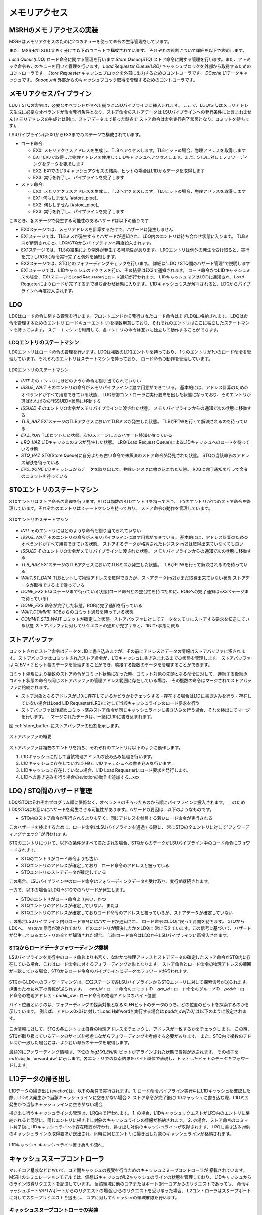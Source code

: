 メモリアクセス
==============

MSRHのメモリアクセスの実装
--------------------------

MSRHはメモリアクセスのために2つのキューを使って命令の生存管理をしています。

また、MSRHのLSUは大きく分けて以下のユニットで構成されています。
それぞれの役割について詳細を以下で説明します。

*Load Queue(LDQ)* ロード命令に関する管理を行います
*Store Queue(STQ)* ストア命令に関する管理を行います。また、アトミック命令もこのキューを用いて管理を行います。
*Load Requestor Queue(LRQ)* キャッシュブロックを外部から取得するためのコントローラです。
*Store Requester* キャッシュブロックを外部に出力するためのコントローラです。
*DCache* L1データキャッシュです。
*SnoopUnit* 外部からのキャッシュブロック取得を管理するためのコントローラです。

メモリアクセスパイプライン
--------------------------

LDQ / STQの命令は、必要なオペランドがすべて揃うとLSUパイプラインに挿入されます。
ここで、LDQ/STQはメモリアドレス生成に必要なオペランドが命令発行条件となり、ストア命令のストアデータは
LSUパイプラインへの発行条件には含まれません(メモリアドレスの生成とは別に、ストアデータまで揃った時点で
ストア命令は命令実行完了状態となり、コミットを待ちます)。

LSUパイプラインはEX0からEX3までのステージで構成されています。

- ロード命令:

  - EX0: メモリアクセスアドレスを生成し、TLBへアクセスします。TLBヒットの場合、物理アドレスを取得します
  - EX1: EX0で取得した物理アドレスを使用してL1Dキャッシュへアクセスします。また、STQに対してフォワーディングをデータを要求します
  - EX2: EX1でのL1Dキャッシュアクセスの結果、ヒットの場合はL1Dからデータを取得します
  - EX3: 実行を終了し、パイプラインを完了します
- ストア命令:

  - EX0: メモリアクセスアドレスを生成し、TLBへアクセスします。TLBヒットの場合、物理アドレスを取得します
  - EX1: 何もしません [#store_pipe]_
  - EX2: 何もしません [#store_pipe]_
  - EX3: 実行を終了し、パイプラインを完了します

このとき、各ステージで発生する可能性のあるハザードは以下の通りです

- EX0ステージでは、メモリアドレスを計算するだけで、ハザードは発生しません
- EX1ステージでは、TLBミスが発生するとハザードが通知され、LDQ内のエントリは待ち合わせ状態に入ります。
  TLBミスが解消されると、LDQ/STQからパイプラインへ再度投入されます。
- EX1ステージでは、TLBの結果により例外が発生する可能性があります。
  LDQエントリは例外の発生を受け取ると、実行を完了しROBに命令実行完了と例外を通知します。
- EX2ステージでは、STQとのフォワーディングチェックを行います。
  詳細は"LDQ / STQ間のハザード管理"で説明します
- EX1ステージでは、L1Dキャッシュのアクセスを行い、その結果はEX2で通知されます。
  ロード命令かつL1Dキャッシュミスの場合、EX3ステージでLoad Requseterにロード通知が行われます。
  L1DキャッシュミスはLDQに通知され、Load Requsterによりロードが完了するまで待ち合わせ状態に入ります。
  L1Dキャッシュミスが解消されると、LDQからパイプラインへ再度投入されます。


LDQ
---

LDQはロード命令に関する管理を行います。フロントエンドから発行されたロード命令はまずLDQに格納されます。
LDQは命令を管理するためのエントリ(ロードキューエントリ)を複数用意しており、それぞれのエントリはここに独立したステートマシンを持っています。
ステートマシンを利用して、各エントリの命令は互いに独立して動作することができます。

LDQエントリのステートマシン
^^^^^^^^^^^^^^^^^^^^^^^^^^^

LDQエントリはロード命令の管理を行います。LDQは複数のLDQエントリを持っており、
1つのエントリが1つのロード命令を管理しています。それぞれのエントリはステートマシンを持っており、
ロード命令の動作を管理しています。

.. figure:: ldq_state_machine.svg
   :alt: LDQエントリのステートマシン
   :align: center

   LDQエントリのステートマシン

- *INIT* そのエントリにはどのような命令も割り当てられていない
- *ISSUE_WAIT* そのエントリの命令がメモリパイプラインに渡す用意ができている。
  基本的には、アドレス計算のためのオペランドがすべて用意できている状態。
  LDQ制御コントローラに実行要求を出した状態になっており、そのエントリが選ばれれば次の*ISSUED*状態に移動する
- *ISSUED* そのエントリの命令がメモリパイプラインに渡された状態。
  メモリパイプラインからの通知で次の状態に移動する
- *TLB_HAZ* EX1ステージのTLBアクセスにおいてTLBミスが発生した状態。
  TLBがPTWを行って解決されるのを待っている
- *EX2_RUN* TLBヒットした状態。次のステージによるハザード検知を待っている
- *LRQ_HAZ* L1Dキャッシュのミスが発生した状態。
  LRQ(Load Request Queue)によるL1Dキャッシュへのロードを待っている状態
- *STQ_HAZ* STQ(Store Queue)に自分よりも古い命令で未解決のストア命令が発見された状態。
  STQの当該命令のアドレス解決を待っている
- *EX3_DONE* L1Dキャッシュからデータを取り出して、物理レジスタに書き込まれた状態。
  ROBに完了通知を行って命令のコミットを待っている

STQエントリのステートマシン
---------------------------

STQエントリはストア命令の管理を行います。STQは複数のSTQエントリを持っており、
1つのエントリが1つのストア命令を管理しています。それぞれのエントリはステートマシンを持っており、
ストア命令の動作を管理しています。

.. figure:: stq_state_machine.svg
   :alt: STQエントリのステートマシン
   :align: center

   STQエントリのステートマシン

- *INIT* そのエントリにはどのような命令も割り当てられていない
- *ISSUE_WAIT* そのエントリの命令がメモリパイプラインに渡す用意ができている。
  基本的には、アドレス計算のためのオペランドがすべて用意できている状態。
  ストアするデータが格納されたレジスタ(rs2)は取得出来ていなくても良い
- *ISSUED* そのエントリの命令がメモリパイプラインに渡された状態。
  メモリパイプラインからの通知で次の状態に移動する
- *TLB_HAZ* EX1ステージのTLBアクセスにおいてTLBミスが発生した状態。
  TLBがPTWを行って解決されるのを待っている
- *WAIT_ST_DATA* TLBヒットして物理アドレスを取得できたが、ストアデータ(rs2)がまだ取得出来ていない状態
  ストアデータが取得できるまで待っている
- *DONE_EX2* EX3ステージまで待っている状態(ロード命令との整合性を持つために、ROBへの完了通知はEX3ステージまで待っている)
- *DONE_EX3* 命令が完了した状態。ROBに完了通知を行っている
- *WAIT_COMMIT* ROBからのコミット通知を待っている状態
- *COMMIT_STB_WAIT* コミットが確定した状態。ストアバッファに対してデータをメモリにストアする要求を転送している状態
  ストアバッファに対してリクエストの通知が完了すると、*INIT*状態に戻る

ストアバッファ
--------------

コミットされたストア命令はデータをL1Dに書き込みますが、その前にアドレスとデータの情報はストアバッファに移されます。
ストアバッファはコミットされたストア命令が、L1Dキャッシュに書き込まれるまでの状態を管理します。
ストアバッファは `XLEN * 2` ビット幅のデータを管理することができ、隣接する複数のデータを管理することができます。

コミット処理により複数のストア命令がコミット状態になった時、コミット対象の先頭となる命令に対して、
連続する後続のコミット状態の命令も同じストアバッファの管理アドレス範囲に存在している場合、
その複数の命令はマージされてストアバッファに格納されます。

- ストア対象となるアドレスがL1Dに存在しているかどうかをチェックする
  - 存在する場合はL1Dに書き込みを行う
  - 存在していない場合はLoad L1D Requester(LRQ)に対して当該キャッシュラインのロード要求を行う
- ストアバッファは後続のコミット済みストア命令が同じキャッシュラインに書き込みを行う場合、それを検出してマージを行います。
  - マージされたデータは、一緒にL1Dに書き込まれます。

図 :ref:`store_buffer` にストアバッファの役割を示します。

.. _store_buffer:
.. figure:: st_buffer.svg
   :alt: ストアバッファの概要
   :align: center

   ストアバッファの概要

ストアバッファは複数のエントリを持ち、それぞれのエントリは以下のように動作します。

1. L1Dキャッシュに対して当該物理アドレスの読み込み処理を行います。
2. L1Dキャッシュに存在していれば(Hit)、L1Dキャッシュへの書き込みを行います。
3. L1Dキャッシュに存在していない場合、L1D Load Requesterにロード要求を発行します。
4. L1Dへの書き込みを行う場合のevictionの動作を追加する...xxx

LDQ / STQ間のハザード管理
-------------------------

LDQ/STQはそれぞれプログラム順に関係なく、オペランドのそろったものから順にパイプラインに投入されます。
このためLDQ/STQはお互いにハザードを発生させる可能性があります。ハザードの要因は、以下のようなものです。

- STQ内のストア命令が実行されるよりも早く、同じアドレスを参照する若いロード命令が実行される

このハザードを検出するために、ロード命令はLSUパイプラインを通過する際に、
常にSTQの全エントリに対して"フォワーディングチェック"が行われます。

STQのエントリについて、以下の条件がすべて満たされる場合、STQからのデータがLSUパイプライン中のロード命令にフォワードされます。

- STQのエントリがロード命令よりも古い
- STQエントリのアドレスが確定しており、ロード命令のアドレスと被っている
- STQエントリのストアデータが確定している

この場合、LSUパイプライン中のロード命令はフォワーディングデータを受け取り、実行が継続されます。

一方で、以下の場合はLDQ→STQでのハザードが発生します。

- STQのエントリがロード命令より古い、かつ
- STQエントリのアドレスが確定していない、または
- STQエントリのアドレスが確定しておりロード命令のアドレスと被っているが、ストアデータが確定していない

この場合LSUパイプライン内のロード命令にはハザードが通知され、
ロード命令はLDQに戻って再開を待ちます。
STQからLDQへ、 `resolve` 信号が渡されており、どのエントリが解決したかをLDQに
常に伝えています。この信号に基づいて、ハザードが発生しているエントリの全てが解消された場合、
当該ロード命令はLDQからLSUパイプラインに再投入されます。

STQからロードデータフォワーディング機構
^^^^^^^^^^^^^^^^^^^^^^^^^^^^^^^^^^^^^^^

LSUパイプラインを実行中のロード命令よりも若く、なおかつ物理アドレスとストアデータの確定したストア命令がSTQ内に存在している場合、これはロード命令に対するフォワーディング対象となります。
ストア命令とロード命令の物理アドレスの範囲が一致している場合、STQからロード命令のパイプラインにデータのフォワードが行われます。

.. figure:: stq_ldq_forwarding.svg
   :alt: STQからロード命令へのデータフォワーディング
   :align: center

STQからLDQへのフォワーディングは、EX2ステージで各LSUパイプラインからSTQエントリに対して探索信号が送られます。
探索のために以下の情報が送られます。
- `cmt_id` : ロード命令のコミットID
- `grp_id` : ロード命令のグループID
- `paddr` : ロード命令の物理アドレス
- `paddr_dw` : ロード命令の物理アドレスのバイト位置

バイト位置というのは、フォワーディングの探索対象となるXLENビットのデータのうち、どの位置のビットを探索するのかを示しています。
例えば、アドレス0x02に対してLoad Halfwordを実行する場合は `paddr_dw[7:0]` は以下のように設定されます。

.. figure:: paddr_dw.svg
   :alt: 物理アドレスビット情報
   :align: center

この情報に対して、STQの各エントリは自身の物理アドレスをチェックし、アドレスが一致するかをチェックします。
この時、STQが取り扱っているデータのサイズを考慮しながらフォワーディングを考慮する必要があります。
また、STQ内で複数のアドレスが一致した場合には、より若い命令のデータを取得します。

最終的にフォワーディング情報は、下位の `log2(XLEN/8)` ビットがアラインされた状態で情報が返されます。
その様子を :ref:`stq_ld_forward_dw`  に示します。各エントリでの探索結果をバイト単位で表現し、ヒットしたビットのデータをフォワードします。

.. _stq_ld_forward_dw:
.. figure:: stq_ld_forward_dw.svg
   :alt: STQからのデータフォワード探索手順
   :align: center


L1Dデータの掃き出し
-------------------

L1Dデータの掃き出し(eviction)は、以下の条件で実行されます。
1. ロード命令パイプライン実行中にL1Dキャッシュを確認した際、L1Dミス発生かつ当該キャッシュラインに空きがない場合
2. ストア命令が完了後にL1Dキャッシュに書き込む際、L1Dミス発生かつ当該キャッシュラインに空きがない場合

掃き出し行うキャッシュラインの管理は、LRQ内で行われます。
1. の場合、L1DキャッシュリクエストがLRQ内のエントリに格納されると同時に、同じエントリに掃き出し対象のキャッシュラインの情報が格納されます。
2. の場合、ストア命令のコミット終了後にL1Dキャッシュラインの存在確認が行われ、掃き出し対象のキャッシュラインが取得されます。
LRQに書き込み対象のキャッシュラインの取得要求が送出され、同時に同じエントリに掃き出し対象のキャッシュラインが格納されます。

.. figure:: cache_replace_pipeline.svg
   :alt: キャッシュ掃き出し動作の概要
   :align: center

   L1Dキャッシュ キャッシュライン置き換えの流れ。


キャッシュスヌープコントローラ
------------------------------

マルチコア構成などにおいて、コア間キャッシュの授受を行うためのキャッシュスヌープコントローラが
搭載されています。
MSRHのシミュレーションモデルでは、仮想L2キャッシュがL2キャッシュのラインの状態を管理しており、
L1Dキャッシュからのライン取得リクエストを記憶しています。
当該領域に他のコアまたはポート(同一コアからのリクエストであっても、
命令キャッシュポートやPTWポートからのリクエストの場合)からのリクエストを受け取った場合、
L2コントローラはスヌープポートに対してスヌープリクエストを送出し、
コアに対してキャッシュの領域確認を行います。

キャッシュスヌープコントローラの実装
^^^^^^^^^^^^^^^^^^^^^^^^^^^^^^^^^^^^

キャッシュスヌープコントローラはコアに1つ実装されており、外部からスヌープリクエストを受け取ると、
コア内部のモジュールにスヌープリクエストを発出します。

:L1Dキャッシュ: L1Dキャッシュ内に当該アドレスのデータが保持されているかどうかを確認します。
                L1Dの読み出しポートを使用しますが、他のモジュールからの読み出しリクエストによっては
                数サイクル必要な可能性があります。最短1サイクルで情報を取得します。
:STQ: ストアリクエストの中でコミット後のデータはスヌープの対象となります。
      コミット後のデータに対してスヌープを行い、当該データがヒットした場合はデータを返します。

キャッシュスヌープコントローラはL1DおよびSTQからの結果を取得すると、L2キャッシュに結果を返します。
コア内にデータを見つけると、バイトイネーブルをつけてその情報を返します。

.. figure:: snoop_if.svg
   :alt: スヌープインタフェース
   :align: center

   スヌープインタフェースの接続図。L1DキャッシュおよびSTQに接続されている。
